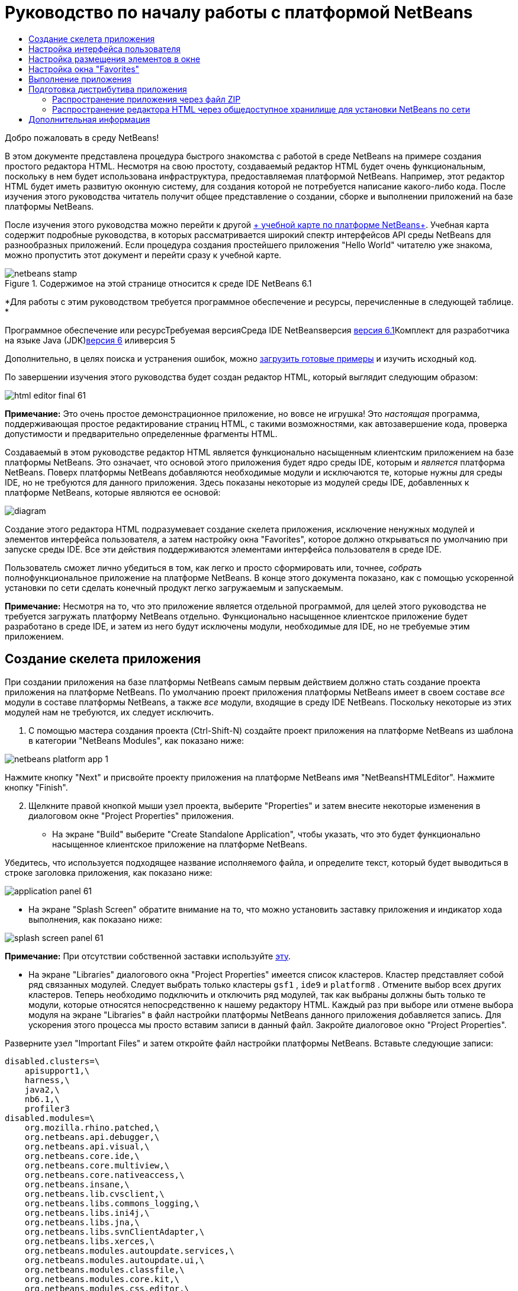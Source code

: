 // 
//     Licensed to the Apache Software Foundation (ASF) under one
//     or more contributor license agreements.  See the NOTICE file
//     distributed with this work for additional information
//     regarding copyright ownership.  The ASF licenses this file
//     to you under the Apache License, Version 2.0 (the
//     "License"); you may not use this file except in compliance
//     with the License.  You may obtain a copy of the License at
// 
//       http://www.apache.org/licenses/LICENSE-2.0
// 
//     Unless required by applicable law or agreed to in writing,
//     software distributed under the License is distributed on an
//     "AS IS" BASIS, WITHOUT WARRANTIES OR CONDITIONS OF ANY
//     KIND, either express or implied.  See the License for the
//     specific language governing permissions and limitations
//     under the License.
//

= Руководство по началу работы с платформой NetBeans
:jbake-type: platform-tutorial
:jbake-tags: tutorials 
:jbake-status: published
:syntax: true
:source-highlighter: pygments
:toc: left
:toc-title:
:icons: font
:experimental:
:description: Руководство по началу работы с платформой NetBeans - Apache NetBeans
:keywords: Apache NetBeans Platform, Platform Tutorials, Руководство по началу работы с платформой NetBeans

Добро пожаловать в среду NetBeans!

В этом документе представлена процедура быстрого знакомства с работой в среде NetBeans на примере создания простого редактора HTML. Несмотря на свою простоту, создаваемый редактор HTML будет очень функциональным, поскольку в нем будет использована инфраструктура, предоставляемая платформой NetBeans. Например, этот редактор HTML будет иметь развитую оконную систему, для создания которой не потребуется написание какого-либо кода. После изучения этого руководства читатель получит общее представление о создании, сборке и выполнении приложений на базе платформы NetBeans.

После изучения этого руководства можно перейти к другой link:https://netbeans.org/kb/trails/platform.html[+ учебной карте по платформе NetBeans+]. Учебная карта содержит подробные руководства, в которых рассматривается широкий спектр интерфейсов API среды NetBeans для разнообразных приложений. Если процедура создания простейшего приложения "Hello World" читателю уже знакома, можно пропустить этот документ и перейти сразу к учебной карте.


image::images/netbeans-stamp.gif[title="Содержимое на этой странице относится к среде IDE NetBeans 6.1"]


*Для работы с этим руководством требуется программное обеспечение и ресурсы, перечисленные в следующей таблице. *

Программное обеспечение или ресурсТребуемая версияСреда IDE NetBeansверсия link:http://download.netbeans.org/netbeans/6.1/final/[+версия 6.1+]Комплект для разработчика на языке Java (JDK)link:http://java.sun.com/javase/downloads/index.jsp[+версия 6+] иливерсия 5

Дополнительно, в целях поиска и устранения ошибок, можно link:http://plugins.netbeans.org/PluginPortal/faces/PluginDetailPage.jsp?pluginid=6635[+загрузить готовые примеры+] и изучить исходный код.

По завершении изучения этого руководства будет создан редактор HTML, который выглядит следующим образом:

image::images/html_editor_final-61.png[]

*Примечание:* Это очень простое демонстрационное приложение, но вовсе не игрушка! Это _настоящая_ программа, поддерживающая простое редактирование страниц HTML, с такими возможностями, как автозавершение кода, проверка допустимости и предварительно определенные фрагменты HTML.

Создаваемый в этом руководстве редактор HTML является функционально насыщенным клиентским приложением на базе платформы NetBeans. Это означает, что основой этого приложения будет ядро среды IDE, которым и _[.underline]#является#_ платформа NetBeans. Поверх платформы NetBeans добавляются необходимые модули и исключаются те, которые нужны для среды IDE, но не требуются для данного приложения. Здесь показаны некоторые из модулей среды IDE, добавленных к платформе NetBeans, которые являются ее основой:

image::images/diagram.png[]

Создание этого редактора HTML подразумевает создание скелета приложения, исключение ненужных модулей и элементов интерфейса пользователя, а затем настройку окна "Favorites", которое должно открываться по умолчанию при запуске среды IDE. Все эти действия поддерживаются элементами интерфейса пользователя в среде IDE.

Пользователь сможет лично убедиться в том, как легко и просто сформировать или, точнее, _собрать_ полнофункциональное приложение на платформе NetBeans. В конце этого документа показано, как с помощью ускоренной установки по сети сделать конечный продукт легко загружаемым и запускаемым.

*Примечание:* Несмотря на то, что это приложение является отдельной программой, для целей этого руководства не требуется загружать платформу NetBeans отдельно. Функционально насыщенное клиентское приложение будет разработано в среде IDE, и затем из него будут исключены модули, необходимые для IDE, но не требуемые этим приложением.


== Создание скелета приложения

При создании приложения на базе платформы NetBeans самым первым действием должно стать создание проекта приложения на платформе NetBeans. По умолчанию проект приложения платформы NetBeans имеет в своем составе _все_ модули в составе платформы NetBeans, а также _все_ модули, входящие в среду IDE NetBeans. Поскольку некоторые из этих модулей нам не требуются, их следует исключить.


[start=1]
1. С помощью мастера создания проекта (Ctrl-Shift-N) создайте проект приложения на платформе NetBeans из шаблона в категории "NetBeans Modules", как показано ниже:

image::images/netbeans-platform-app-1.png[]

Нажмите кнопку "Next" и присвойте проекту приложения на платформе NetBeans имя "NetBeansHTMLEditor". Нажмите кнопку "Finish".


[start=2]
2. Щелкните правой кнопкой мыши узел проекта, выберите "Properties" и затем внесите некоторые изменения в диалоговом окне "Project Properties" приложения.

* На экране "Build" выберите "Create Standalone Application", чтобы указать, что это будет функционально насыщенное клиентское приложение на платформе NetBeans.

Убедитесь, что используется подходящее название исполняемого файла, и определите текст, который будет выводиться в строке заголовка приложения, как показано ниже:

image::images/application_panel-61.png[]

* На экране "Splash Screen" обратите внимание на то, что можно установить заставку приложения и индикатор хода выполнения, как показано ниже:

image::images/splash_screen_panel-61.png[]

*Примечание:* При отсутствии собственной заставки используйте link:images/splash.gif[+эту+].

* На экране "Libraries" диалогового окна "Project Properties" имеется список кластеров. Кластер представляет собой ряд связанных модулей. Следует выбрать только кластеры  ``gsf1`` ,  ``ide9``  и  ``platform8`` . Отмените выбор всех других кластеров. Теперь необходимо подключить и отключить ряд модулей, так как выбраны должны быть только те модули, которые относятся непосредственно к нашему редактору HTML. Каждый раз при выборе или отмене выбора модуля на экране "Libraries" в файл настройки платформы NetBeans данного приложения добавляется запись. Для ускорения этого процесса мы просто вставим записи в данный файл. Закройте диалоговое окно "Project Properties".

Разверните узел "Important Files" и затем откройте файл настройки платформы NetBeans. Вставьте следующие записи:


[source,java]
----

disabled.clusters=\
    apisupport1,\
    harness,\
    java2,\
    nb6.1,\
    profiler3
disabled.modules=\
    org.mozilla.rhino.patched,\
    org.netbeans.api.debugger,\
    org.netbeans.api.visual,\
    org.netbeans.core.ide,\
    org.netbeans.core.multiview,\
    org.netbeans.core.nativeaccess,\
    org.netbeans.insane,\
    org.netbeans.lib.cvsclient,\
    org.netbeans.libs.commons_logging,\
    org.netbeans.libs.ini4j,\
    org.netbeans.libs.jna,\
    org.netbeans.libs.svnClientAdapter,\
    org.netbeans.libs.xerces,\
    org.netbeans.modules.autoupdate.services,\
    org.netbeans.modules.autoupdate.ui,\
    org.netbeans.modules.classfile,\
    org.netbeans.modules.core.kit,\
    org.netbeans.modules.css.editor,\
    org.netbeans.modules.css.visual,\
    org.netbeans.modules.db,\
    org.netbeans.modules.db.core,\
    org.netbeans.modules.db.drivers,\
    org.netbeans.modules.db.kit,\
    org.netbeans.modules.db.mysql,\
    org.netbeans.modules.db.sql.editor,\
    org.netbeans.modules.db.sql.visualeditor,\
    org.netbeans.modules.dbapi,\
    org.netbeans.modules.editor.bookmarks,\
    org.netbeans.modules.editor.kit,\
    org.netbeans.modules.extbrowser,\
    org.netbeans.modules.gototest,\
    org.netbeans.modules.httpserver,\
    org.netbeans.modules.ide.kit,\
    org.netbeans.modules.javascript.editing,\
    org.netbeans.modules.javascript.hints,\
    org.netbeans.modules.javascript.kit,\
    org.netbeans.modules.javascript.refactoring,\
    org.netbeans.modules.languages,\
    org.netbeans.modules.languages.bat,\
    org.netbeans.modules.languages.diff,\
    org.netbeans.modules.languages.manifest,\
    org.netbeans.modules.languages.sh,\
    org.netbeans.modules.localhistory,\
    org.netbeans.modules.mercurial,\
    org.netbeans.modules.project.ant,\
    org.netbeans.modules.project.libraries,\
    org.netbeans.modules.properties,\
    org.netbeans.modules.properties.syntax,\
    org.netbeans.modules.schema2beans,\
    org.netbeans.modules.sendopts,\
    org.netbeans.modules.server,\
    org.netbeans.modules.servletapi,\
    org.netbeans.modules.subversion,\
    org.netbeans.modules.tasklist.kit,\
    org.netbeans.modules.tasklist.projectint,\
    org.netbeans.modules.tasklist.todo,\
    org.netbeans.modules.tasklist.ui,\
    org.netbeans.modules.timers,\
    org.netbeans.modules.usersguide,\
    org.netbeans.modules.utilities,\
    org.netbeans.modules.utilities.project,\
    org.netbeans.modules.versioning,\
    org.netbeans.modules.versioning.system.cvss,\
    org.netbeans.modules.versioning.util,\
    org.netbeans.modules.web.flyingsaucer,\
    org.netbeans.modules.xml,\
    org.netbeans.modules.xml.axi,\
    org.netbeans.modules.xml.core,\
    org.netbeans.modules.xml.lexer,\
    org.netbeans.modules.xml.multiview,\
    org.netbeans.modules.xml.retriever,\
    org.netbeans.modules.xml.schema.completion,\
    org.netbeans.modules.xml.schema.model,\
    org.netbeans.modules.xml.tax,\
    org.netbeans.modules.xml.text,\
    org.netbeans.modules.xml.tools,\
    org.netbeans.modules.xml.wsdl.model,\
    org.netbeans.modules.xml.xam,\
    org.netbeans.modules.xml.xdm,\
    org.netbeans.modules.xsl,\
    org.netbeans.spi.debugger.ui,\
    org.netbeans.spi.viewmodel,\
    org.netbeans.swing.dirchooser,\
    org.openide.compat,\
    org.openide.util.enumerations
enabled.clusters=\
    gsf1,\
    ide9,\
    platform8
nbplatform.active=default
----

Теперь имеется подмножество модулей NetBeans, которые соответствуют нашему редактору HTML. Однако несмотря на то, что все оставшиеся модули действительно необходимы, скорее всего нам не потребуются связанные с ними элементы интерфейса пользователя. В следующих разделах мы настроим интерфейс пользователя и размещение элементов окна специально для создаваемого редактора HTML.


== Настройка интерфейса пользователя

В интерфейсе пользователя можно оставить столько функций, сколько позволяют выбранные модули. Например, в редакторе HTML возможно, не будут использоваться какие-либо пункты меню "Tools". Также весьма вероятно, что имеются панели инструментов или кнопки на панелях инструментов, без которых можно обойтись. В этом разделе мы будем настраивать интерфейс пользователя среды IDE до тех пор, пока не останемся с набором функций, полностью отвечающим требованиям функционально насыщенного клиентского приложения.


[start=1]
1. Разверните проект приложения на платформе NetBeans, щелкните правой кнопкой мыши узел "Modules" и выберите "Add New", как показано ниже:

image::images/add-module-61.png[]

Появится мастер создания проекта (Ctrl-Shift-N). Присвойте проекту имя  ``BrandingModule``  и нажмите кнопку "Next".


[start=2]
2. В поле "Code Name Base" введите  ``org.netbeans.brandingmodule`` .

[start=3]
3. В поле "XML Layer" введите имя пакета с окончанием "layer.xml", например, "org/netbeans/brandingmodule/layer.xml", а затем нажмите кнопку "Finish".

*Примечание:* Если не ввести в это поле путь к файлу "layer.xml", файл создан не будет. В этом случае в основном пакете следует создать файл с именем "layer.xml" и затем вручную зарегистрировать его в файле манифеста модуля следующим образом:


[source,java]
----

OpenIDE-Module-Layer: org/netbeans/brandingmodule/layer.xml
----


[start=4]
4. В модуле "Branding" разверните узел  ``layer.xml`` . Появятся два подузла:

image::images/expanded-xml-layer-61.png[]

*Примечание:* Если файл layer.xml был добавлен вручную, необходимо развернуть узел "Important Files" и затем развернуть находящийся в нем узел "layer.xml".


[start=5]
5. В узле  ``<this layer in context>``  представлены все папки и файлы, зарегистрированные всеми модулями на своих уровнях. Для исключения отдельных элементов щелкните их правой кнопкой мыши и выберите "Delete", как показано ниже:

image::images/this-layer-in-context-61.png[]

Затем среда IDE добавит теги к файлу  ``layer.xml``  модуля, который после установки модуля скроет удаленные элементы. Например, щелкнув правой кнопкой мыши  ``Menu Bar/Edit`` , можно удалить ненужные для редактора HTML пункты из меню "Edit". В результате в файле  ``layer.xml``  будут созданы, например, следующие фрагменты:


[source,xml]
----

<folder name="Menu">
    <folder name="Edit">
        <file name="org-netbeans-modules-editor-MainMenuAction$StartMacroRecordingAction.instance_hidden"/>
        <file name="org-netbeans-modules-editor-MainMenuAction$StopMacroRecordingAction.instance_hidden"/>
    </folder>       
</folder>
----

Результатом приведенного выше фрагмента является то, что функции  ``Start Macro Recording``  и  ``Stop Macro Recording`` , обеспечиваемые другим модулем, будут удалены из меню модулем "Branding". Чтобы снова вывести их на экран, просто удалите вышеперечисленные теги из файла  ``layer.xml`` .


[start=6]
6. С помощью вышеописанного метода скройте необходимое количество панелей инструментов, кнопок панели инструментов, меню и пунктов меню.

По завершении загляните в файл  ``layer.xml`` . Общий вид должен соответствовать приведенному ниже, в зависимости от удаленных элементов:


[source,xml]
----

<?xml version="1.0" encoding="UTF-8"? >
<!DOCTYPE filesystem PUBLIC "-//NetBeans//DTD Filesystem 1.1//EN" "https://netbeans.org/dtds/filesystem-1_1.dtd">
<filesystem>
    <folder name="Menu">
        <file name="BuildProject_hidden"/>
        <folder name="File">
            <file name="Separator2.instance_hidden"/>
            <file name="SeparatorNew.instance_hidden"/>
            <file name="SeparatorOpen.instance_hidden"/>
            <file name="org-netbeans-modules-project-ui-CloseProject.shadow_hidden"/>
            <file name="org-netbeans-modules-project-ui-CustomizeProject.shadow_hidden"/>
            <file name="org-netbeans-modules-project-ui-NewFile.shadow_hidden"/>
            <file name="org-netbeans-modules-project-ui-NewProject.shadow_hidden"/>
            <file name="org-netbeans-modules-project-ui-OpenProject.shadow_hidden"/>
            <file name="org-netbeans-modules-project-ui-RecentProjects.shadow_hidden"/>
            <file name="org-netbeans-modules-project-ui-SetMainProject.shadow_hidden"/>
            <file name="org-netbeans-modules-project-ui-groups-GroupsMenu.shadow_hidden"/>
        </folder>
        <file name="Refactoring_hidden"/>
        <file name="RunProject_hidden"/>
        <folder name="Window">
            <file name="ViewRuntimeTabAction.shadow_hidden"/>
            <file name="org-netbeans-modules-project-ui-logical-tab-action.shadow_hidden"/>
            <file name="org-netbeans-modules-project-ui-physical-tab-action.shadow_hidden"/>
        </folder>
    </folder>
</filesystem>
----


== Настройка размещения элементов в окне

С помощью узла  ``<this layer in context>``  можно не только удалять существующие элементы, но и изменять их содержимое. Например, этот редактор HTML работает с файлами HTML, поэтому в отличие от стандартной среды IDE, которая работает и с исходными файлами, и с проектами Java, здесь в исходной схеме размещения целесообразно отображать окно  ``Favorites`` .

Схема размещения элементов окна также описывается в виде файлов на уровнях, хранящихся в папке  ``Windows2`` . Файлы в папке  ``Windows2``  представляют собой "псевдочитаемые" файлы XML, определяемые link:http://bits.netbeans.org/dev/javadoc/org-openide-windows/org/openide/windows/doc-files/api.html[+ интерфейсами API для системы окон+]. Они довольно сложны для понимания, однако для целей нашего редактора HTML не обязательно изучать их полностью (см. ниже).


[start=1]
1. В узле  ``<this layer in context>``  модуля "Branding" щелкните узел  ``Windows2``  правой кнопкой мыши и выберите "Find", как показано ниже:

image::images/find-favorites-61.png[]


[start=2]
2. Выполните поиск объекта с именем  ``Favorites`` , без учета регистра. Будет найдено два файла:

image::images/find-favorites2-61.png[]

Первый файл определяет, как будет выглядеть элемент и как он создается. Поскольку эти параметры изменять не нужно, вносить изменения в файл не требуется. Второй файл более интересен для наших целей, так как он содержит следующее:


[source,xml]
----


<tc-ref version="2.0">
    <module name="org.netbeans.modules.favorites/1" spec="1.1" />
    <tc-id id="favorites" />
    <state opened="false" />
</tc-ref>
----


[start=3]
3. Несмотря на то, что большая часть языка XML представляется непонятной, по крайней мере одна строка выглядит многообещающе – даже без чтения какой-либо документации очевидно, что путем замены  ``false``  на  ``true``  можно сделать этот элемент открывающимся по умолчанию. Попробуйте!

[start=4]
4. Аналогичным образом можно изменить состояние открытия по умолчанию на поведение, которое должно быть реализовано в редакторе HTML, для следующих окон:
*  ``CommonPalette.wstcref`` . Состояние открытия окна "Component Palette" –  ``false`` . Измените его на  ``true`` .
*  ``navigatorTC.wstcref`` . Состояние открытия окна "Navigator" –  ``true`` . Измените его на  ``false`` .
*  ``projectTabLogical_tc.wstcref`` . Состояние открытия окна "Projects" –  ``true`` . Измените его на  ``false`` .
*  ``projectTab_tc.wstcref`` . Состояние открытия окна "Files" –  ``true`` . Измените его на  ``false`` .
*  ``runtime.wstcref`` . Состояние открытия окна "Services" –  ``true`` . Измените его на  ``false`` .

Теперь модуль "Branding" должен содержать несколько новых файлов, по одному для каждого из измененных файлов. Фактически эти файлы заменяют собой те, что были найдены на предыдущих этапах, и теперь мы владеем необходимой информацией для изменения схемы размещения элементов окна:

image::images/wstcrefs-overridden-61.png[]

Проверьте, что в файле  ``layer.xml``  теперь имеются нижеприведенные строки. В противном случае скопируйте их и вставьте в файл  ``layer.xml`` .


[source,xml]
----

<?xml version="1.0" encoding="UTF-8"? >
<!DOCTYPE filesystem PUBLIC "-//NetBeans//DTD Filesystem 1.1//EN" "https://netbeans.org/dtds/filesystem-1_1.dtd">
<filesystem>
    <folder name="Menu">
        <file name="BuildProject_hidden"/>
        <folder name="File">
            <file name="Separator2.instance_hidden"/>
            <file name="SeparatorNew.instance_hidden"/>
            <file name="SeparatorOpen.instance_hidden"/>
            <file name="org-netbeans-modules-project-ui-CloseProject.shadow_hidden"/>
            <file name="org-netbeans-modules-project-ui-CustomizeProject.shadow_hidden"/>
            <file name="org-netbeans-modules-project-ui-NewFile.shadow_hidden"/>
            <file name="org-netbeans-modules-project-ui-NewProject.shadow_hidden"/>
            <file name="org-netbeans-modules-project-ui-OpenProject.shadow_hidden"/>
            <file name="org-netbeans-modules-project-ui-RecentProjects.shadow_hidden"/>
            <file name="org-netbeans-modules-project-ui-SetMainProject.shadow_hidden"/>
            <file name="org-netbeans-modules-project-ui-groups-GroupsMenu.shadow_hidden"/>
        </folder>
        <file name="Refactoring_hidden"/>
        <file name="RunProject_hidden"/>
        <folder name="Window">
            <file name="ViewRuntimeTabAction.shadow_hidden"/>
            <file name="org-netbeans-modules-project-ui-logical-tab-action.shadow_hidden"/>
            <file name="org-netbeans-modules-project-ui-physical-tab-action.shadow_hidden"/>
        </folder>
    </folder>
    <folder name="Windows2">
        <folder name="Modes">
            <folder name="commonpalette">
                <file name="CommonPalette.wstcref" url="CommonPaletteWstcref.xml"/>
            </folder>
            <folder name="explorer">
                <file name="favorites.wstcref" url="favoritesWstcref.xml"/>
                <file name="projectTabLogical_tc.wstcref" url="projectTabLogical_tcWstcref.xml"/>
                <file name="projectTab_tc.wstcref" url="projectTab_tcWstcref.xml"/>
                <file name="runtime.wstcref" url="runtimeWstcref.xml"/>
            </folder>
            <folder name="navigator">
                <file name="navigatorTC.wstcref" url="navigatorTCWstcref.xml"/>
            </folder>
        </folder>
    </folder>
</filesystem>
----


== Настройка окна "Favorites"

В подпапках папки  ``branding``  проекта приложения на платформе NetBeans, отображенных в окне "Files", можно заменить строки, определенные в исходных файлах NetBeans. В этом разделе будут заменены те строки, которые описывают метки, используемые в окне "Favorites". Например, мы изменим текст "Favorites" на "HTML Files", поскольку это окно предназначено именно для файлов HTML.


[start=1]
1. Откройте окно "Files" и разверните папку  ``branding``  проекта приложения на платформе NetBeans.

[start=2]
2. Создайте новую структуру папок в  ``branding/modules`` . Новой папке должно быть присвоено имя  ``org-netbeans-modules-favorites.jar`` . Внутри этой папки создайте иерархию папок  ``org/netbeans/modules/favorites`` . В последней папке, т.е.  ``favorites`` , создайте новый файл  ``Bundle.properties`` .

image::images/favorites-branding-61a.png[]

Эта структура папок и файл свойств соответствуют структуре в исходных файлах NetBeans, которая связана с окном "Favorites".


[start=3]
3. Добавьте строки, показанные ниже на рисунке, для замены таких же строк, определенных в соответствующем файле свойств в исходных файлах окна "Favorites":

image::images/favorites-branding-61b.png[]

Для упрощения этой задачи скопируйте вышеуказанные строки и вставьте их:


[source,java]
----

Favorites=HTML Files
ACT_AddOnFavoritesNode=&amp;Find HTML Files...
ACT_Remove=&amp;Remove from HTML Files List
ACT_View=HTML Files
ACT_Select=HTML Files
ACT_Select_Main_Menu=Select in HTML Files List

# JFileChooser
CTL_DialogTitle=Add to HTML Files List
CTL_ApproveButtonText=Add
ERR_FileDoesNotExist={0} does not exist.
ERR_FileDoesNotExistDlgTitle=Add to HTML Files List
MSG_NodeNotFound=The document node could not be found in the HTML Files List.
----


== Выполнение приложения

Выполнить наше приложение совсем не сложно – следует просто щелкнуть узел проекта правой кнопкой мыши и выбрать требуемый пункт меню.


[start=1]
1. Щелкните узел проекта приложения правой кнопкой мыши и выберите "Clean and Build All".

[start=2]
2. Щелкните узел проекта приложения правой кнопкой мыши и выберите "Run".

[start=3]
3. После развертывания приложения можно щелкнуть правой кнопкой мыши в окне "Favorites" и выбрать папку, содержащую файлы HTML, а затем открыть файл HTML, как показано ниже:

image::images/html_editor_final-61.png[]


== Подготовка дистрибутива приложения

Выберите один из двух способов распространения приложения. Если необходимо поддерживать максимально возможный контроль над приложением, то для его распространения следует выбрать способ установки по сети. В этом случае каждый раз, когда требуется обновить приложение, это осуществляется локально, а конечные пользователи извещаются об обновлении, которое они будут получать автоматически при следующем запуске приложения через сеть. В качестве дистрибутива также может использоваться файл ZIP, содержащий данное приложение. Тогда все приложение будет доступно конечным пользователям локально. В этом случае обновления и новые компоненты будут распространяться через механизм обновления, описанный ниже.


=== Распространение приложения через файл ZIP

Для обеспечения расширяемости приложения следует предусмотреть возможность установки пользователями модулей для расширения функциональных возможностей приложения. Для этого необходимо просто включить несколько дополнительных модулей, которые свяжут диспетчер подключаемых модулей с редактором HTML.


[start=1]
1. Щелкните правой кнопкой мыши проект приложения платформы NetBeans и выберите "Properties". В диалоговом окне "Project Properties" перейдите на экран "Libraries" и установите флажки  ``Update Centers`` ,  ``Auto Update Services``  и  ``Auto Update UI`` , выделенные ниже:

image::images/auto-update-61.png[]


[start=2]
2. Щелкните узел проекта приложения правой кнопкой мыши и выберите "Clean and Build All".

[start=3]
3. Снова запустите приложение и обратите внимание на появление в меню "Tools" нового пункта меню под названием "Plugins":

image::images/auto-update2-61.png[]

[start=4]
4. Выберите новый пункт меню "Plugins" и установите некоторые подключаемые модули, которые будет удобно использовать в редакторе HTML. Просмотрите материалы на link:http://plugins.netbeans.org/PluginPortal/[+ Plugin Portal +] и найдите несколько подходящих модулей. Конечные пользователи будут обновлять свою локальную установку приложения таким же способом.

[start=5]
5. 
Щелкните правой кнопкой мыши узел проекта приложения и выберите "Build ZIP Distribution".


[start=6]
6. Теперь в папке  ``dist``  (в окне "Files") должен отобразиться файл ZIP, который можно развернуть для просмотра его содержимого:

image::images/unzipped-app-61.png[]

*Примечание:* Средство запуска приложения создается в папке  ``bin`` , как показано выше.


=== Распространение редактора HTML через общедоступное хранилище для установки NetBeans по сети

Теперь вместо распространения файла ZIP подготовимся к распространению через быструю установку по сети путем точной настройки файла  ``master.jnlp`` , создаваемого при первом запуске приложения. Даже в том случае, если оно работает, оно еще не готово к распространению. Следует как минимум изменить информационную часть с целью усовершенствования описаний и значков.

Еще одно изменение стандартной инфраструктуры приложения на базе JNLP касается использования общедоступного хранилища JNLP на сайте www.netbeans.org. По умолчанию приложение на базе JNLP, создаваемое для программного пакета, всегда содержит все его модули, а также все модули, от которых оно зависит. Это может быть удобно для использования во внутренней сети, но для широкого распространения в Интернете это менее практично. В случае Интернета намного удобнее, когда все приложения, создаваемые на базе платформы NetBeans, обращаются к одному хранилищу модулей NetBeans, т.к. это подразумевает, что такие модули используются совместно и не должны загружаться несколько раз.

Такое хранилище существует и для среды NetBeans 6.1. Оно содержит не все имеющиеся в среде IDE NetBeans модули, но достаточное их количество для поддержания работы приложений, не входящих в среду IDE, таких как наш редактор HTML. Для использования этого хранилища необходимо только изменить  ``platform.properties``  путем добавления правильного URL-адреса:


[source,java]
----


# share the libraries from common repository on netbeans.org
# this URL is for release60 JNLP files:
jnlp.platform.codebase=https://netbeans.org/download/6_0/jnlp/

----

Как только приложение будет запущено как приложение на базе JNLP, все его совместно используемые подключаемые модули будут загружены с netbeans.org и будут использоваться вместе с другими аналогичными приложениями.

link:https://netbeans.org/about/contact_form.html?to=3&subject=Feedback:%20NetBeans%20Platform%206.1%20Quick%20Start%20Tutorial[+Мы ждем ваших отзывов+]


== Дополнительная информация

Руководство по началу работы с платформой NetBeans завершено. В этом документе была рассмотрена процедура создания подключаемого модуля, добавляющего панель поиска Google к среде IDE. Для получения дополнительных сведений о создании и разработке приложений на платформе NetBeans см. следующие материалы:

* link:https://netbeans.org/kb/trails/platform.html[+Другие связанные руководства+]

* link:https://netbeans.org/download/dev/javadoc/[+Документация Javadoc по интерфейсам API в среде NetBeans+]
